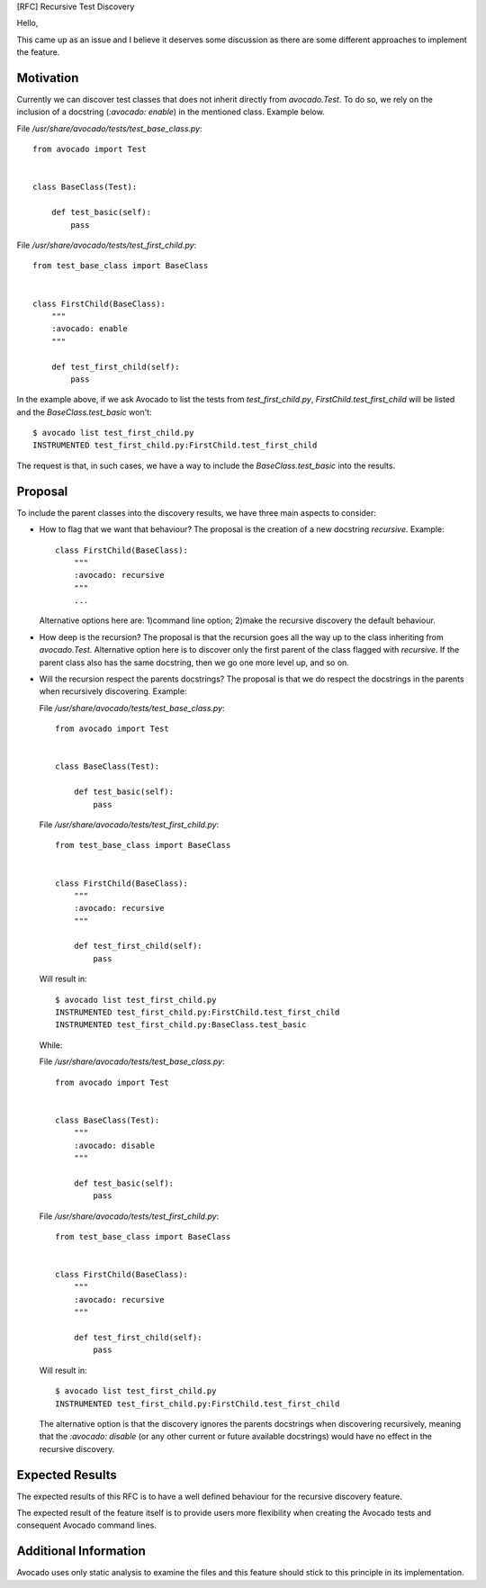 [RFC] Recursive Test Discovery

Hello,

This came up as an issue and I believe it deserves some discussion as
there are some different approaches to implement the feature.

Motivation
==========

Currently we can discover test classes that does not inherit directly
from `avocado.Test`. To do so, we rely on the inclusion of a docstring
(`:avocado: enable`) in the mentioned class. Example below.

File `/usr/share/avocado/tests/test_base_class.py`::

    from avocado import Test


    class BaseClass(Test):

        def test_basic(self):
            pass

File `/usr/share/avocado/tests/test_first_child.py`::

    from test_base_class import BaseClass


    class FirstChild(BaseClass):
        """
        :avocado: enable
        """

        def test_first_child(self):
            pass

In the example above, if we ask Avocado to list the tests from
`test_first_child.py`, `FirstChild.test_first_child` will be listed and
the `BaseClass.test_basic` won't::

    $ avocado list test_first_child.py
    INSTRUMENTED test_first_child.py:FirstChild.test_first_child

The request is that, in such cases, we have a way to include the
`BaseClass.test_basic` into the results.


Proposal
========

To include the parent classes into the discovery results, we have three
main aspects to consider:

- How to flag that we want that behaviour?
  The proposal is the creation of a new docstring `recursive`. Example::

    class FirstChild(BaseClass):
        """
        :avocado: recursive
        """
        ...

  Alternative options here are: 1)command line option; 2)make the
  recursive discovery the default behaviour.

- How deep is the recursion?
  The proposal is that the recursion goes all the way up to the class
  inheriting from `avocado.Test`.
  Alternative option here is to discover only the first parent of the
  class flagged with `recursive`. If the parent class also has the same
  docstring, then we go one more level up, and so on.

- Will the recursion respect the parents docstrings?
  The proposal is that we do respect the docstrings in the parents when
  recursively discovering. Example:

  File `/usr/share/avocado/tests/test_base_class.py`::

    from avocado import Test


    class BaseClass(Test):

        def test_basic(self):
            pass

  File `/usr/share/avocado/tests/test_first_child.py`::

    from test_base_class import BaseClass


    class FirstChild(BaseClass):
        """
        :avocado: recursive
        """

        def test_first_child(self):
            pass

  Will result in::

    $ avocado list test_first_child.py
    INSTRUMENTED test_first_child.py:FirstChild.test_first_child
    INSTRUMENTED test_first_child.py:BaseClass.test_basic

  While:

  File `/usr/share/avocado/tests/test_base_class.py`::

    from avocado import Test


    class BaseClass(Test):
        """
        :avocado: disable
        """

        def test_basic(self):
            pass

  File `/usr/share/avocado/tests/test_first_child.py`::

    from test_base_class import BaseClass


    class FirstChild(BaseClass):
        """
        :avocado: recursive
        """

        def test_first_child(self):
            pass

  Will result in::

    $ avocado list test_first_child.py
    INSTRUMENTED test_first_child.py:FirstChild.test_first_child

  The alternative option is that the discovery ignores the parents
  docstrings when discovering recursively, meaning that the
  `:avocado: disable` (or any other current or future available
  docstrings) would have no effect in the recursive discovery.

Expected Results
================

The expected results of this RFC is to have a well defined behaviour for
the recursive discovery feature.

The expected result of the feature itself is to provide users more
flexibility when creating the Avocado tests and consequent Avocado
command lines.

Additional Information
======================

Avocado uses only static analysis to examine the files and this feature
should stick to this principle in its implementation.
